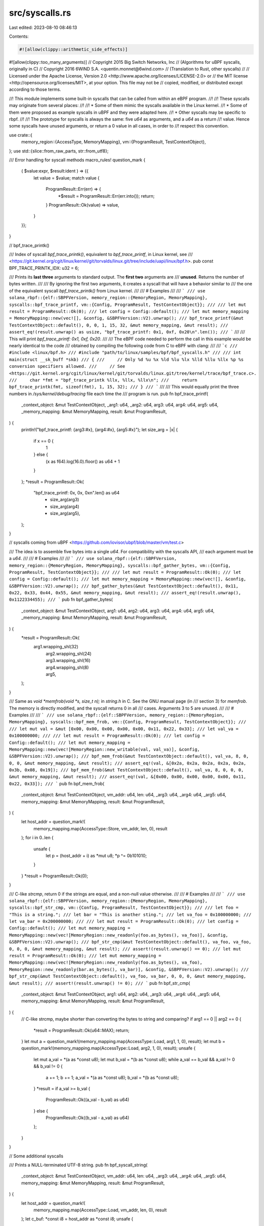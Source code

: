 src/syscalls.rs
===============

Last edited: 2023-08-10 08:46:13

Contents:

.. code-block:: rs

    #![allow(clippy::arithmetic_side_effects)]
#![allow(clippy::too_many_arguments)]
// Copyright 2015 Big Switch Networks, Inc
//      (Algorithms for uBPF syscalls, originally in C)
// Copyright 2016 6WIND S.A. <quentin.monnet@6wind.com>
//      (Translation to Rust, other syscalls)
//
// Licensed under the Apache License, Version 2.0 <http://www.apache.org/licenses/LICENSE-2.0> or
// the MIT license <http://opensource.org/licenses/MIT>, at your option. This file may not be
// copied, modified, or distributed except according to those terms.

//! This module implements some built-in syscalls that can be called from within an eBPF program.
//!
//! These syscalls may originate from several places:
//!
//! * Some of them mimic the syscalls available in the Linux kernel.
//! * Some of them were proposed as example syscalls in uBPF and they were adapted here.
//! * Other syscalls may be specific to rbpf.
//!
//! The prototype for syscalls is always the same: five `u64` as arguments, and a `u64` as a return
//! value. Hence some syscalls have unused arguments, or return a 0 value in all cases, in order to
//! respect this convention.

use crate::{
    memory_region::{AccessType, MemoryMapping},
    vm::{ProgramResult, TestContextObject},
};
use std::{slice::from_raw_parts, str::from_utf8};

/// Error handling for syscall methods
macro_rules! question_mark {
    ( $value:expr, $result:ident ) => {{
        let value = $value;
        match value {
            ProgramResult::Err(err) => {
                *$result = ProgramResult::Err(err.into());
                return;
            }
            ProgramResult::Ok(value) => value,
        }
    }};
}

// bpf_trace_printk()

/// Index of syscall `bpf_trace_printk()`, equivalent to `bpf_trace_printf`, in Linux kernel, see
/// <https://git.kernel.org/cgit/linux/kernel/git/torvalds/linux.git/tree/include/uapi/linux/bpf.h>.
pub const BPF_TRACE_PRINTK_IDX: u32 = 6;

/// Prints its **last three** arguments to standard output. The **first two** arguments are
/// **unused**. Returns the number of bytes written.
///
/// By ignoring the first two arguments, it creates a syscall that will have a behavior similar to
/// the one of the equivalent syscall `bpf_trace_printk()` from Linux kernel.
///
/// # Examples
///
/// ```
/// use solana_rbpf::{elf::SBPFVersion, memory_region::{MemoryRegion, MemoryMapping}, syscalls::bpf_trace_printf, vm::{Config, ProgramResult, TestContextObject}};
///
/// let mut result = ProgramResult::Ok(0);
/// let config = Config::default();
/// let mut memory_mapping = MemoryMapping::new(vec![], &config, &SBPFVersion::V2).unwrap();
/// bpf_trace_printf(&mut TestContextObject::default(), 0, 0, 1, 15, 32, &mut memory_mapping, &mut result);
/// assert_eq!(result.unwrap() as usize, "bpf_trace_printf: 0x1, 0xf, 0x20\n".len());
/// ```
///
/// This will print `bpf_trace_printf: 0x1, 0xf, 0x20`.
///
/// The eBPF code needed to perform the call in this example would be nearly identical to the code
/// obtained by compiling the following code from C to eBPF with clang:
///
/// ```c
/// #include <linux/bpf.h>
/// #include "path/to/linux/samples/bpf/bpf_syscalls.h"
///
/// int main(struct __sk_buff *skb)
/// {
///     // Only %d %u %x %ld %lu %lx %lld %llu %llx %p %s conversion specifiers allowed.
///     // See <https://git.kernel.org/cgit/linux/kernel/git/torvalds/linux.git/tree/kernel/trace/bpf_trace.c>.
///     char *fmt = "bpf_trace_printk %llx, %llx, %llx\n";
///     return bpf_trace_printk(fmt, sizeof(fmt), 1, 15, 32);
/// }
/// ```
///
/// This would equally print the three numbers in `/sys/kernel/debug/tracing` file each time the
/// program is run.
pub fn bpf_trace_printf(
    _context_object: &mut TestContextObject,
    _arg1: u64,
    _arg2: u64,
    arg3: u64,
    arg4: u64,
    arg5: u64,
    _memory_mapping: &mut MemoryMapping,
    result: &mut ProgramResult,
) {
    println!("bpf_trace_printf: {arg3:#x}, {arg4:#x}, {arg5:#x}");
    let size_arg = |x| {
        if x == 0 {
            1
        } else {
            (x as f64).log(16.0).floor() as u64 + 1
        }
    };
    *result = ProgramResult::Ok(
        "bpf_trace_printf: 0x, 0x, 0x\n".len() as u64
            + size_arg(arg3)
            + size_arg(arg4)
            + size_arg(arg5),
    );
}

// syscalls coming from uBPF <https://github.com/iovisor/ubpf/blob/master/vm/test.c>

/// The idea is to assemble five bytes into a single `u64`. For compatibility with the syscalls API,
/// each argument must be a `u64`.
///
/// # Examples
///
/// ```
/// use solana_rbpf::{elf::SBPFVersion, memory_region::{MemoryRegion, MemoryMapping}, syscalls::bpf_gather_bytes, vm::{Config, ProgramResult, TestContextObject}};
///
/// let mut result = ProgramResult::Ok(0);
/// let config = Config::default();
/// let mut memory_mapping = MemoryMapping::new(vec![], &config, &SBPFVersion::V2).unwrap();
/// bpf_gather_bytes(&mut TestContextObject::default(), 0x11, 0x22, 0x33, 0x44, 0x55, &mut memory_mapping, &mut result);
/// assert_eq!(result.unwrap(), 0x1122334455);
/// ```
pub fn bpf_gather_bytes(
    _context_object: &mut TestContextObject,
    arg1: u64,
    arg2: u64,
    arg3: u64,
    arg4: u64,
    arg5: u64,
    _memory_mapping: &mut MemoryMapping,
    result: &mut ProgramResult,
) {
    *result = ProgramResult::Ok(
        arg1.wrapping_shl(32)
            | arg2.wrapping_shl(24)
            | arg3.wrapping_shl(16)
            | arg4.wrapping_shl(8)
            | arg5,
    );
}

/// Same as `void *memfrob(void *s, size_t n);` in `string.h` in C. See the GNU manual page (in
/// section 3) for `memfrob`. The memory is directly modified, and the syscall returns 0 in all
/// cases. Arguments 3 to 5 are unused.
///
/// # Examples
///
/// ```
/// use solana_rbpf::{elf::SBPFVersion, memory_region::{MemoryRegion, MemoryMapping}, syscalls::bpf_mem_frob, vm::{Config, ProgramResult, TestContextObject}};
///
/// let mut val = &mut [0x00, 0x00, 0x00, 0x00, 0x00, 0x11, 0x22, 0x33];
/// let val_va = 0x100000000;
///
/// let mut result = ProgramResult::Ok(0);
/// let config = Config::default();
/// let mut memory_mapping = MemoryMapping::new(vec![MemoryRegion::new_writable(val, val_va)], &config, &SBPFVersion::V2).unwrap();
/// bpf_mem_frob(&mut TestContextObject::default(), val_va, 8, 0, 0, 0, &mut memory_mapping, &mut result);
/// assert_eq!(val, &[0x2a, 0x2a, 0x2a, 0x2a, 0x2a, 0x3b, 0x08, 0x19]);
/// bpf_mem_frob(&mut TestContextObject::default(), val_va, 8, 0, 0, 0, &mut memory_mapping, &mut result);
/// assert_eq!(val, &[0x00, 0x00, 0x00, 0x00, 0x00, 0x11, 0x22, 0x33]);
/// ```
pub fn bpf_mem_frob(
    _context_object: &mut TestContextObject,
    vm_addr: u64,
    len: u64,
    _arg3: u64,
    _arg4: u64,
    _arg5: u64,
    memory_mapping: &mut MemoryMapping,
    result: &mut ProgramResult,
) {
    let host_addr = question_mark!(
        memory_mapping.map(AccessType::Store, vm_addr, len, 0),
        result
    );
    for i in 0..len {
        unsafe {
            let p = (host_addr + i) as *mut u8;
            *p ^= 0b101010;
        }
    }
    *result = ProgramResult::Ok(0);
}

/// C-like `strcmp`, return 0 if the strings are equal, and a non-null value otherwise.
///
/// # Examples
///
/// ```
/// use solana_rbpf::{elf::SBPFVersion, memory_region::{MemoryRegion, MemoryMapping}, syscalls::bpf_str_cmp, vm::{Config, ProgramResult, TestContextObject}};
///
/// let foo = "This is a string.";
/// let bar = "This is another sting.";
/// let va_foo = 0x100000000;
/// let va_bar = 0x200000000;
///
/// let mut result = ProgramResult::Ok(0);
/// let config = Config::default();
/// let mut memory_mapping = MemoryMapping::new(vec![MemoryRegion::new_readonly(foo.as_bytes(), va_foo)], &config, &SBPFVersion::V2).unwrap();
/// bpf_str_cmp(&mut TestContextObject::default(), va_foo, va_foo, 0, 0, 0, &mut memory_mapping, &mut result);
/// assert!(result.unwrap() == 0);
/// let mut result = ProgramResult::Ok(0);
/// let mut memory_mapping = MemoryMapping::new(vec![MemoryRegion::new_readonly(foo.as_bytes(), va_foo), MemoryRegion::new_readonly(bar.as_bytes(), va_bar)], &config, &SBPFVersion::V2).unwrap();
/// bpf_str_cmp(&mut TestContextObject::default(), va_foo, va_bar, 0, 0, 0, &mut memory_mapping, &mut result);
/// assert!(result.unwrap() != 0);
/// ```
pub fn bpf_str_cmp(
    _context_object: &mut TestContextObject,
    arg1: u64,
    arg2: u64,
    _arg3: u64,
    _arg4: u64,
    _arg5: u64,
    memory_mapping: &mut MemoryMapping,
    result: &mut ProgramResult,
) {
    // C-like strcmp, maybe shorter than converting the bytes to string and comparing?
    if arg1 == 0 || arg2 == 0 {
        *result = ProgramResult::Ok(u64::MAX);
        return;
    }
    let mut a = question_mark!(memory_mapping.map(AccessType::Load, arg1, 1, 0), result);
    let mut b = question_mark!(memory_mapping.map(AccessType::Load, arg2, 1, 0), result);
    unsafe {
        let mut a_val = *(a as *const u8);
        let mut b_val = *(b as *const u8);
        while a_val == b_val && a_val != 0 && b_val != 0 {
            a += 1;
            b += 1;
            a_val = *(a as *const u8);
            b_val = *(b as *const u8);
        }
        *result = if a_val >= b_val {
            ProgramResult::Ok((a_val - b_val) as u64)
        } else {
            ProgramResult::Ok((b_val - a_val) as u64)
        };
    }
}

// Some additional syscalls

/// Prints a NULL-terminated UTF-8 string.
pub fn bpf_syscall_string(
    _context_object: &mut TestContextObject,
    vm_addr: u64,
    len: u64,
    _arg3: u64,
    _arg4: u64,
    _arg5: u64,
    memory_mapping: &mut MemoryMapping,
    result: &mut ProgramResult,
) {
    let host_addr = question_mark!(
        memory_mapping.map(AccessType::Load, vm_addr, len, 0),
        result
    );
    let c_buf: *const i8 = host_addr as *const i8;
    unsafe {
        for i in 0..len {
            let c = std::ptr::read(c_buf.offset(i as isize));
            if c == 0 {
                break;
            }
        }
        let message = from_utf8(from_raw_parts(host_addr as *const u8, len as usize))
            .unwrap_or("Invalid UTF-8 String");
        println!("log: {message}");
    }
    *result = ProgramResult::Ok(0);
}

/// Prints the five arguments formated as u64 in decimal.
pub fn bpf_syscall_u64(
    _context_object: &mut TestContextObject,
    arg1: u64,
    arg2: u64,
    arg3: u64,
    arg4: u64,
    arg5: u64,
    memory_mapping: &mut MemoryMapping,
    result: &mut ProgramResult,
) {
    println!(
        "dump_64: {:#x}, {:#x}, {:#x}, {:#x}, {:#x}, {:?}",
        arg1, arg2, arg3, arg4, arg5, memory_mapping as *const _
    );
    *result = ProgramResult::Ok(0);
}


